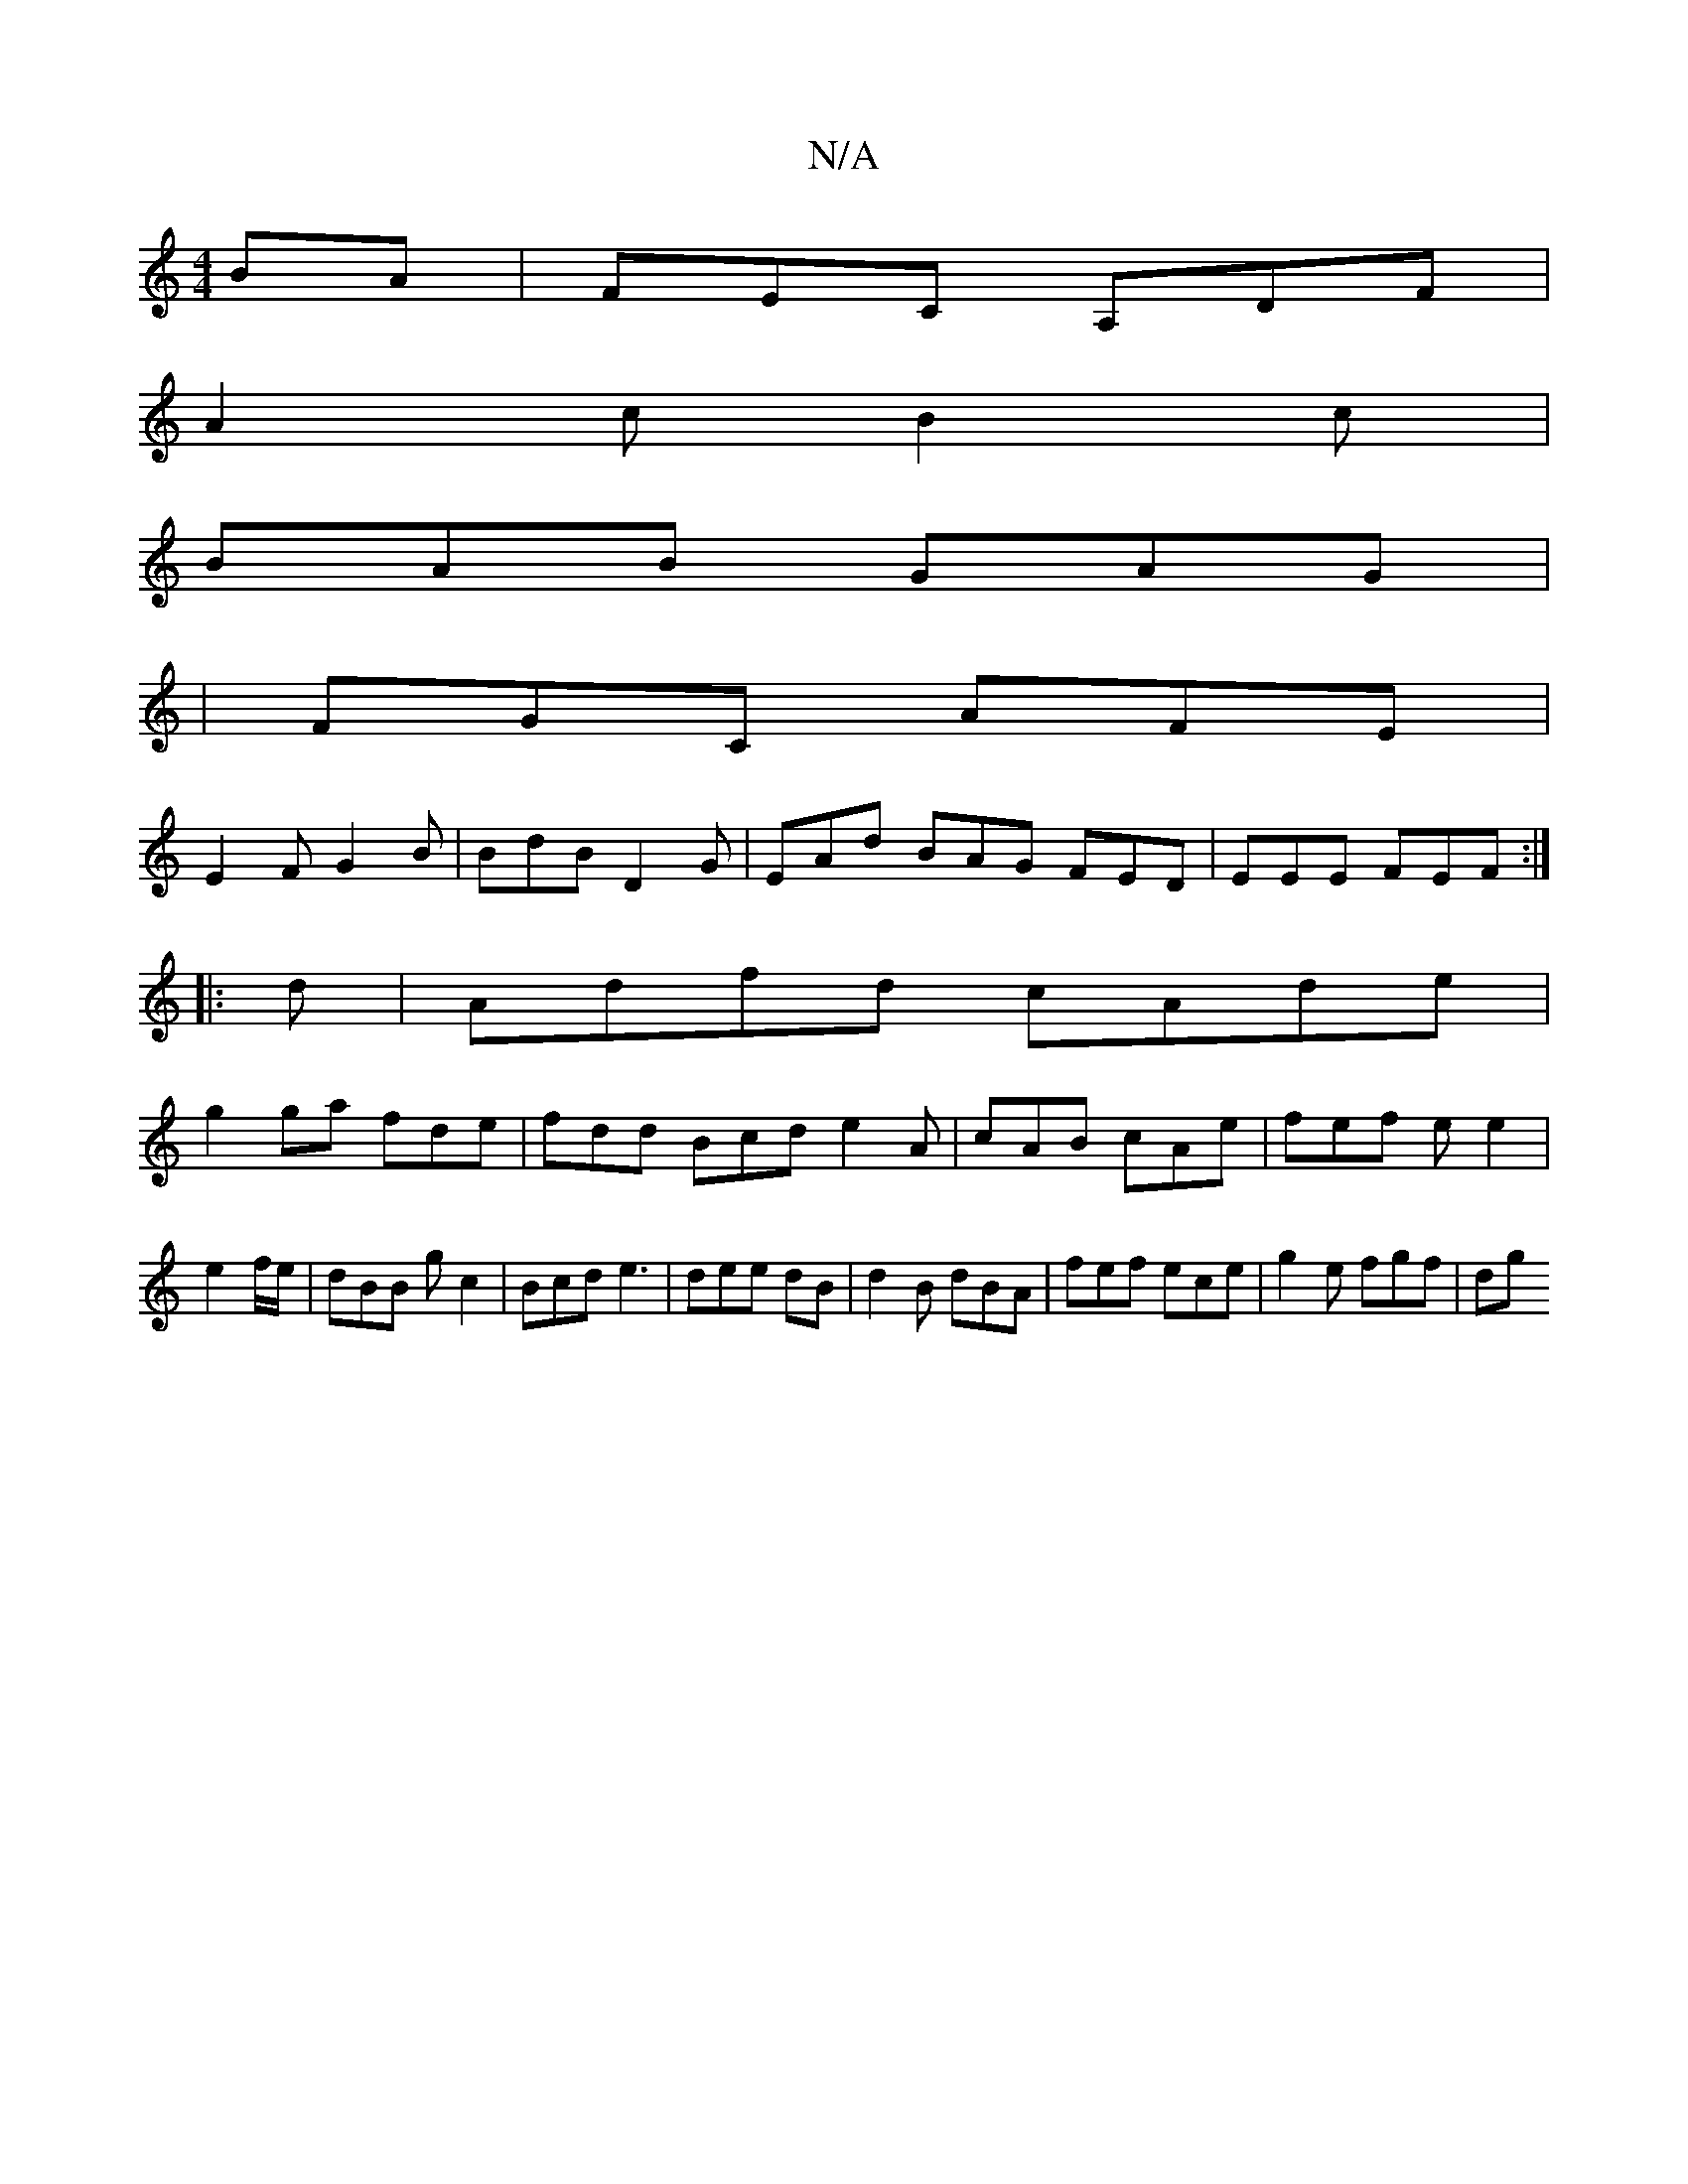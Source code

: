 X:1
T:N/A
M:4/4
R:N/A
K:Cmajor
BA|FEC A,DF|
A2c B2 c |
BAB GAG|
|FGC AFE|
E2F G2B|BdB D2G|EAd BAG FED|EEE FEF:|
|: d |Adfd cAde|
g2ga fde|fdd Bcd e2A | cAB cAe | fef e e2 | e2 f/e/|dBB gc2|Bcd e3|dee dB | d2B dBA|fef ece|g2e fgf|dg